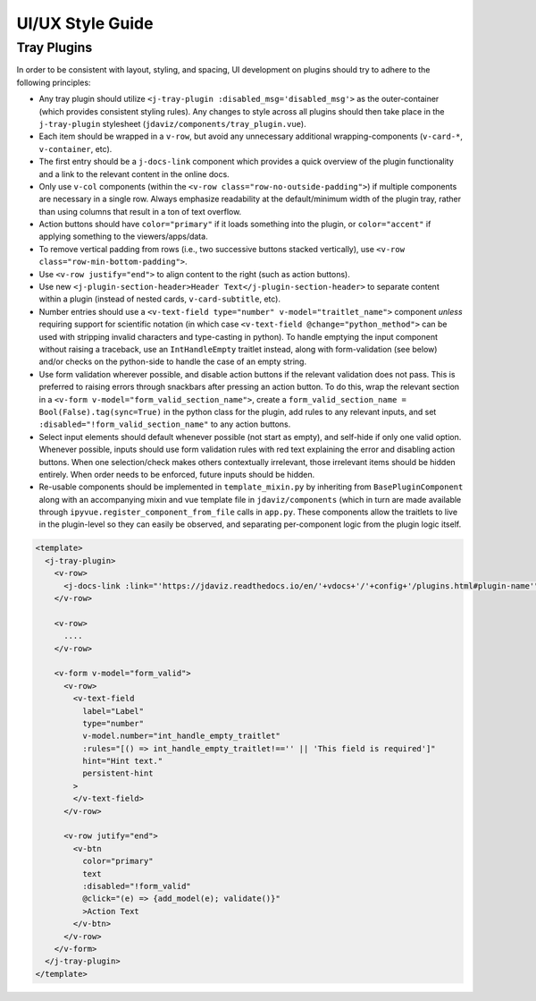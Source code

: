 *****************
UI/UX Style Guide
*****************

Tray Plugins
------------

In order to be consistent with layout, styling, and spacing, UI development on plugins should
try to adhere to the following principles:

* Any tray plugin should utilize ``<j-tray-plugin :disabled_msg='disabled_msg'>`` as the 
  outer-container (which provides consistent styling rules).  Any changes to style 
  across all plugins should then take place in the 
  ``j-tray-plugin`` stylesheet (``jdaviz/components/tray_plugin.vue``).
* Each item should be wrapped in a ``v-row``, but avoid any unnecessary additional wrapping-components
  (``v-card-*``, ``v-container``, etc).
* The first entry should be a ``j-docs-link`` component which provides a quick overview of the 
  plugin functionality and a link to the relevant content in the online docs.
* Only use ``v-col`` components (within the ``<v-row class="row-no-outside-padding">``) if multiple 
  components are necessary in a single row.  Always emphasize readability at the default/minimum
  width of the plugin tray, rather than using columns that result in a ton of text overflow.
* Action buttons should have ``color="primary"`` if it loads something into the plugin, or 
  ``color="accent"`` if applying something to the viewers/apps/data.
* To remove vertical padding from rows (i.e., two successive buttons stacked vertically), use 
  ``<v-row class="row-min-bottom-padding">``.
* Use ``<v-row justify="end">`` to align content to the right (such as action buttons).
* Use new ``<j-plugin-section-header>Header Text</j-plugin-section-header>`` to separate content 
  within a plugin (instead of nested cards, ``v-card-subtitle``, etc).
* Number entries should use a ``<v-text-field type="number" v-model="traitlet_name">`` component 
  *unless* requiring support for scientific notation (in which case 
  ``<v-text-field @change="python_method">`` can be used with stripping invalid characters and
  type-casting in python).  To handle emptying the input component without raising a traceback,
  use an ``IntHandleEmpty`` traitlet instead, along with form-validation (see below) and/or
  checks on the python-side to handle the case of an empty string.
* Use form validation wherever possible, and disable action buttons if the relevant validation
  does not pass.  This is preferred to raising errors through snackbars after pressing an action
  button.  To do this, wrap the relevant section in a ``<v-form v-model="form_valid_section_name">``,
  create a ``form_valid_section_name = Bool(False).tag(sync=True)`` in the python class for the 
  plugin, add rules to any relevant inputs, and set ``:disabled="!form_valid_section_name"`` to any
  action buttons.
* Select input elements should default whenever possible (not start as empty), and self-hide if only
  one valid option. Whenever possible, inputs should use form validation rules with red text
  explaining the error and disabling action buttons. When one selection/check makes others 
  contextually irrelevant, those irrelevant items should be hidden entirely.  When order needs to be
  enforced, future inputs should be hidden.
* Re-usable components should be implemented in ``template_mixin.py`` by inheriting from 
  ``BasePluginComponent`` along with an accompanying mixin and vue template file in 
  ``jdaviz/components`` (which in turn are made available through ``ipyvue.register_component_from_file``
  calls in ``app.py``.  These components allow the traitlets to live in the plugin-level so they
  can easily be observed, and separating per-component logic from the plugin logic itself.


.. code::

    <template>
      <j-tray-plugin>
        <v-row>
          <j-docs-link :link="'https://jdaviz.readthedocs.io/en/'+vdocs+'/'+config+'/plugins.html#plugin-name'">Quick overview of plugin functionality.</j-docs-link>
        </v-row>

        <v-row>
          ....
        </v-row>

        <v-form v-model="form_valid">
          <v-row>
            <v-text-field
              label="Label"
              type="number"
              v-model.number="int_handle_empty_traitlet"
              :rules="[() => int_handle_empty_traitlet!=='' || 'This field is required']"
              hint="Hint text."
              persistent-hint
            >
            </v-text-field>
          </v-row>

          <v-row jutify="end">
            <v-btn 
              color="primary" 
              text 
              :disabled="!form_valid"
              @click="(e) => {add_model(e); validate()}"
              >Action Text
            </v-btn>
          </v-row>
        </v-form>
      </j-tray-plugin>
    </template>
